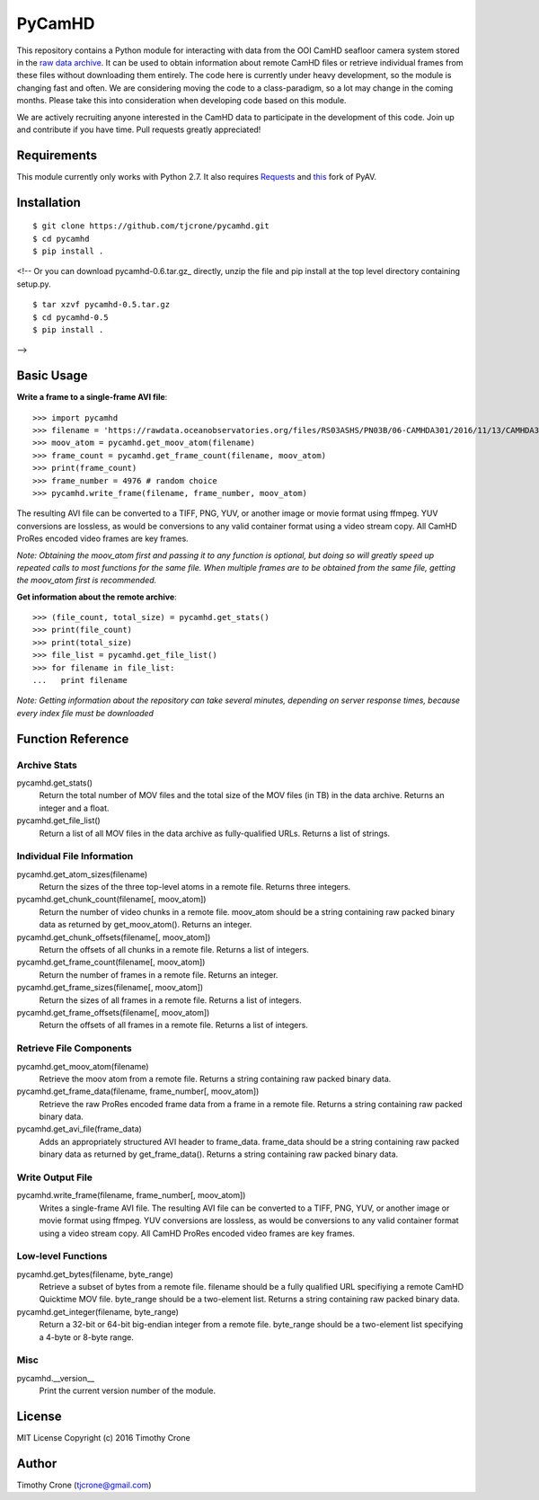 #######
PyCamHD
#######

This repository contains a Python module for interacting with data from the OOI CamHD
seafloor camera system stored in the `raw data archive`_. It can be used to obtain
information about remote CamHD files or retrieve individual frames from these files
without downloading them entirely. The code here is currently under heavy development,
so the module is changing fast and often. We are considering moving the code to a
class-paradigm, so a lot may change in the coming months. Please take this into
consideration when developing code based on this module.

We are actively recruiting anyone interested in the CamHD data to participate in the
development of this code. Join up and contribute if you have time. Pull requests
greatly appreciated!

.. _raw data archive: https://rawdata.oceanobservatories.org/files/RS03ASHS/PN03B/06-CAMHDA301/

************
Requirements
************

This module currently only works with Python 2.7. It also requires `Requests`_ and
`this`_ fork of PyAV.

.. _Requests: https://pypi.python.org/pypi/requests
.. _this: https://github.com/markreidvfx/PyAV

************
Installation
************

::

  $ git clone https://github.com/tjcrone/pycamhd.git
  $ cd pycamhd
  $ pip install .

<!--
Or you can download pycamhd-0.6.tar.gz_ directly, unzip the file and pip install at the top level directory containing setup.py.

::

  $ tar xzvf pycamhd-0.5.tar.gz
  $ cd pycamhd-0.5
  $ pip install .

.. _pycamhd-0.5.tar.gz: https://bitbucket.org/tjcrone/pycamhd/raw/default/dist/pycamhd-0.5.tar.gz

-->

***********
Basic Usage
***********

**Write a frame to a single-frame AVI file**::

  >>> import pycamhd
  >>> filename = 'https://rawdata.oceanobservatories.org/files/RS03ASHS/PN03B/06-CAMHDA301/2016/11/13/CAMHDA301-20161113T000000Z.mov'
  >>> moov_atom = pycamhd.get_moov_atom(filename)
  >>> frame_count = pycamhd.get_frame_count(filename, moov_atom)
  >>> print(frame_count)
  >>> frame_number = 4976 # random choice
  >>> pycamhd.write_frame(filename, frame_number, moov_atom)

The resulting AVI file can be converted to a TIFF, PNG, YUV, or another image or
movie format using ffmpeg. YUV conversions are lossless, as would be conversions to
any valid container format using a video stream copy. All CamHD ProRes encoded video
frames are key frames.

*Note: Obtaining the moov_atom first and passing it to any function is optional, but
doing so will greatly speed up repeated calls to most functions for the same file.
When multiple frames are to be obtained from the same file, getting the moov_atom
first is recommended.*

**Get information about the remote archive**::

  >>> (file_count, total_size) = pycamhd.get_stats()
  >>> print(file_count)
  >>> print(total_size)
  >>> file_list = pycamhd.get_file_list()
  >>> for filename in file_list:
  ...   print filename

*Note: Getting information about the repository can take several minutes, depending
on server response times, because every index file must be downloaded*

******************
Function Reference
******************

Archive Stats
=============

pycamhd.get_stats()
  Return the total number of MOV files and the total size of the MOV files
  (in TB) in the data archive. Returns an integer and a float.

pycamhd.get_file_list()
  Return a list of all MOV files in the data archive as fully-qualified URLs.
  Returns a list of strings.

Individual File Information
===========================

pycamhd.get_atom_sizes(filename)
  Return the sizes of the three top-level atoms in a remote file. Returns
  three integers.

pycamhd.get_chunk_count(filename[, moov_atom])
  Return the number of video chunks in a remote file. moov_atom should be a
  string containing raw packed binary data as returned by get_moov_atom().
  Returns an integer.

pycamhd.get_chunk_offsets(filename[, moov_atom])
  Return the offsets of all chunks in a remote file. Returns a list of
  integers.

pycamhd.get_frame_count(filename[, moov_atom])
  Return the number of frames in a remote file. Returns an integer.

pycamhd.get_frame_sizes(filename[, moov_atom])
  Return the sizes of all frames in a remote file. Returns a list of integers.

pycamhd.get_frame_offsets(filename[, moov_atom])
  Return the offsets of all frames in a remote file. Returns a list of
  integers.

Retrieve File Components
========================

pycamhd.get_moov_atom(filename)
  Retrieve the moov atom from a remote file. Returns a string containing raw
  packed binary data.

pycamhd.get_frame_data(filename, frame_number[, moov_atom])
  Retrieve the raw ProRes encoded frame data from a frame in a remote file.
  Returns a string containing raw packed binary data.

pycamhd.get_avi_file(frame_data)
  Adds an appropriately structured AVI header to frame_data. frame_data should
  be a string containing raw packed binary data as returned by
  get_frame_data(). Returns a string containing raw packed binary data.

Write Output File
=================

pycamhd.write_frame(filename, frame_number[, moov_atom])
  Writes a single-frame AVI file. The resulting AVI file can be converted to a
  TIFF, PNG, YUV, or another image or movie format using ffmpeg. YUV
  conversions are lossless, as would be conversions to any valid container
  format using a video stream copy. All CamHD ProRes encoded video frames are
  key frames.

Low-level Functions
===================

pycamhd.get_bytes(filename, byte_range)
  Retrieve a subset of bytes from a remote file. filename should be a fully
  qualified URL specifiying a remote CamHD Quicktime MOV file. byte_range
  should be a two-element list. Returns a string containing raw packed
  binary data.

pycamhd.get_integer(filename, byte_range)
  Return a 32-bit or 64-bit big-endian integer from a remote file.
  byte_range should be a two-element list specifying a 4-byte or 8-byte
  range.

Misc
====

pycamhd.__version__
  Print the current version number of the module.

*******
License
*******

MIT License Copyright (c) 2016 Timothy Crone

******
Author
******

Timothy Crone (tjcrone@gmail.com)
